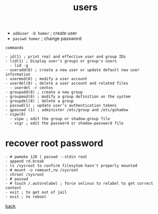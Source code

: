 #+title: users
#+options: num:nil ^:nil creator:nil author:nil timestamp:nil

- =adduser -D homer= ; create user
- =passwd homer= ; change password

#+BEGIN_EXAMPLE
  commands

  - id(1) ; print real and effective user and group IDs
  - lid(1) ; Display user's groups or group's users
    - lid -g
  - useradd(8) ; create a new user or update default new user information
  - usermod(8) ; modify a user account
  - userdel(8) ; delete a user account and related files
    - userdel -r centos
  - groupadd(8) ; create a new group
  - groupmod(8) ; modify a group definition on the system
  - groupdel(8) ; delete a group
  - passwd(1) ; update user's authentication tokens
  - gpasswd (1) ; administer /etc/group and /etc/gshadow
  - vipw(8)   
    - vipw ; edit the group or shadow-group file
    - vigr ; edit the password or shadow-password file
#+END_EXAMPLE

* recover root password

#+BEGIN_EXAMPLE
  - # pwmake 128 | passwd --stdin root
  - append rd.break
  - ls /sysroot to confirm filesytem hasn't properly mounted
  - # mount -o remount,rw /sysroot
  - chroot /sysroot
  - # passwd
  - # touch /.autorelabel ; force selinux to relabel to get correct context
  - exit ; to get out of jail
  - exit ; to reboot
#+END_EXAMPLE

[[file:../centos.html][back]]
